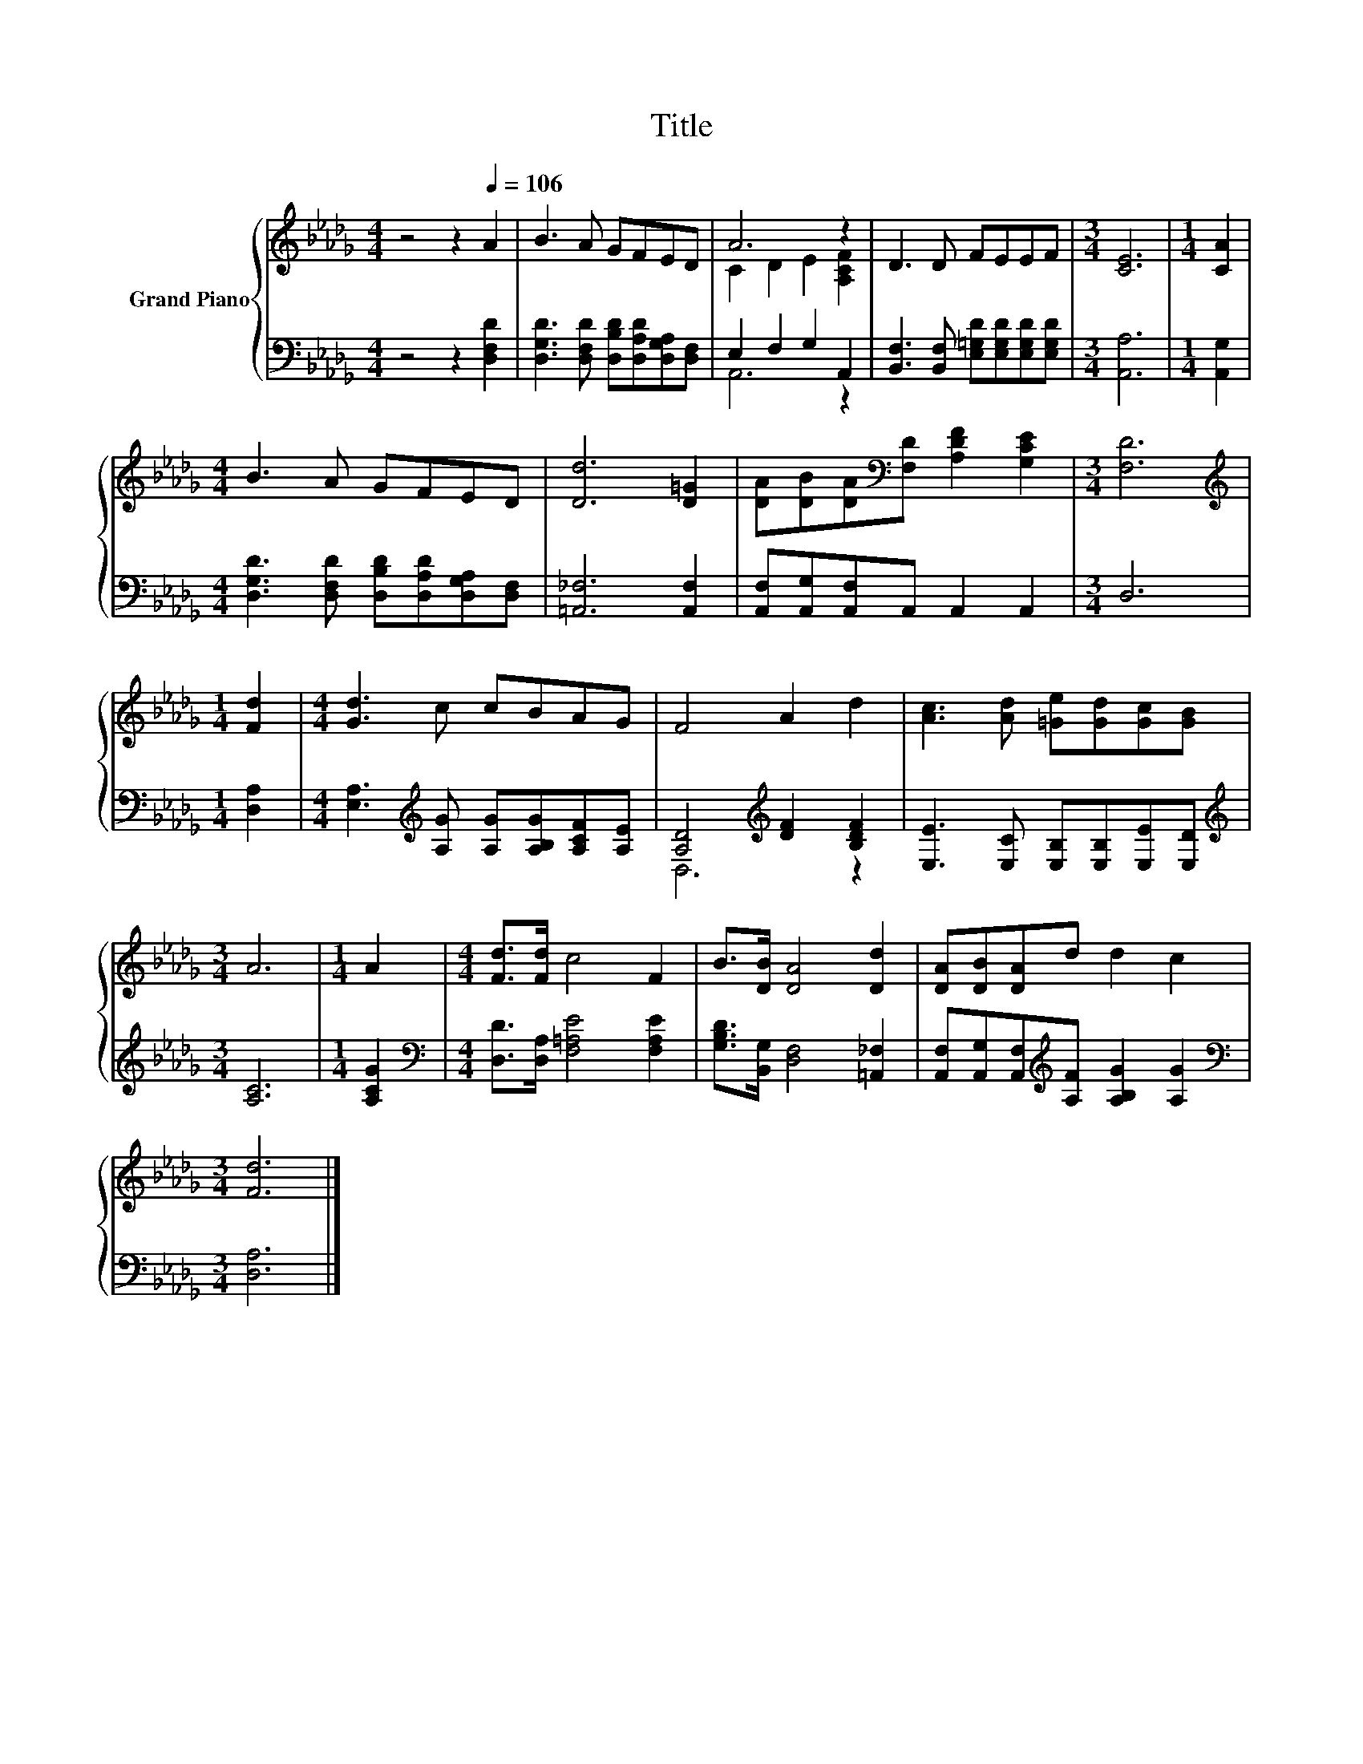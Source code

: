 X:1
T:Title
%%score { ( 1 3 ) | ( 2 4 ) }
L:1/8
M:4/4
K:Db
V:1 treble nm="Grand Piano"
V:3 treble 
V:2 bass 
V:4 bass 
V:1
 z4 z2[Q:1/4=106] A2 | B3 A GFED | A6 z2 | D3 D FEEF |[M:3/4] [CE]6 |[M:1/4] [CA]2 | %6
[M:4/4] B3 A GFED | [Dd]6 [D=G]2 | [DA][DB][DA][K:bass][F,D] [A,DF]2 [G,CE]2 |[M:3/4] [F,D]6 | %10
[M:1/4][K:treble] [Fd]2 |[M:4/4] [Gd]3 c cBAG | F4 A2 d2 | [Ac]3 [Ad] [=Ge][Gd][Gc][GB] | %14
[M:3/4] A6 |[M:1/4] A2 |[M:4/4] [Fd]>[Fd] c4 F2 | B>[DB] [DA]4 [Dd]2 | [DA][DB][DA]d d2 c2 | %19
[M:3/4] [Fd]6 |] %20
V:2
 z4 z2 [D,F,D]2 | [D,G,D]3 [D,F,D] [D,B,D][D,A,D][D,G,A,][D,F,] | E,2 F,2 G,2 A,,2 | %3
 [B,,F,]3 [B,,F,] [E,=G,D][E,G,D][E,G,D][E,G,D] |[M:3/4] [A,,A,]6 |[M:1/4] [A,,G,]2 | %6
[M:4/4] [D,G,D]3 [D,F,D] [D,B,D][D,A,D][D,G,A,][D,F,] | [=A,,_F,]6 [A,,F,]2 | %8
 [A,,F,][A,,G,][A,,F,]A,, A,,2 A,,2 |[M:3/4] D,6 |[M:1/4] [D,A,]2 | %11
[M:4/4] [E,A,]3[K:treble] [A,G] [A,G][A,B,G][A,CF][A,E] | [A,D]4[K:treble] [DF]2 [B,DF]2 | %13
 [E,E]3 [E,C] [E,B,][E,B,][E,E][E,D] |[M:3/4][K:treble] [A,C]6 |[M:1/4] [A,CG]2 | %16
[M:4/4][K:bass] [D,D]>[D,A,] [F,=A,E]4 [F,A,E]2 | [G,B,D]>[B,,G,] [D,F,]4 [=A,,_F,]2 | %18
 [A,,F,][A,,G,][A,,F,][K:treble][A,F] [A,B,G]2 [A,G]2 |[M:3/4][K:bass] [D,A,]6 |] %20
V:3
 x8 | x8 | C2 D2 E2 [A,CF]2 | x8 |[M:3/4] x6 |[M:1/4] x2 |[M:4/4] x8 | x8 | x3[K:bass] x5 | %9
[M:3/4] x6 |[M:1/4][K:treble] x2 |[M:4/4] x8 | x8 | x8 |[M:3/4] x6 |[M:1/4] x2 |[M:4/4] x8 | x8 | %18
 x8 |[M:3/4] x6 |] %20
V:4
 x8 | x8 | A,,6 z2 | x8 |[M:3/4] x6 |[M:1/4] x2 |[M:4/4] x8 | x8 | x8 |[M:3/4] x6 |[M:1/4] x2 | %11
[M:4/4] x3[K:treble] x5 | D,6[K:treble] z2 | x8 |[M:3/4][K:treble] x6 |[M:1/4] x2 | %16
[M:4/4][K:bass] x8 | x8 | x3[K:treble] x5 |[M:3/4][K:bass] x6 |] %20

